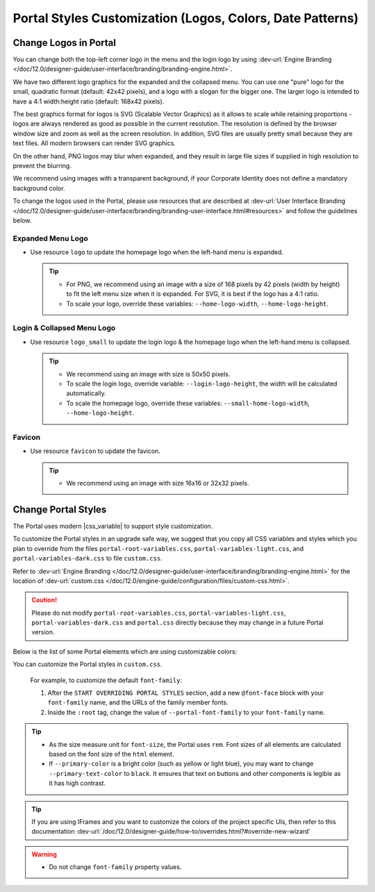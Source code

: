 .. _customization-portal-logos-and-colors:

Portal Styles Customization (Logos, Colors, Date Patterns)
==========================================================

.. _customization-portal-logos-and-colors-change-portal-logos:

Change Logos in Portal
----------------------

You can change both the top-left corner logo in the menu and the login logo by
using :dev-url:`Engine Branding </doc/12.0/designer-guide/user-interface/branding/branding-engine.html>`.

We have two different logo graphics for the expanded and the collapsed
menu. You can use one "pure" logo for the small, quadratic format (default: 42x42 pixels), and a logo
with a slogan for the bigger one. The larger logo is intended to have a 4:1
width:height ratio (default: 168x42 pixels).

The best graphics format for logos is SVG (Scalable Vector Graphics) as it
allows to scale while retaining proportions - logos are always rendered as good
as possible in the current resolution. The resolution is defined by the browser
window size and zoom as well as the screen resolution. In addition, SVG files
are usually pretty small because they are text files. All modern browsers can
render SVG graphics.

On the other hand, PNG logos may blur when expanded, and they result in large
file sizes if supplied in high resolution to prevent the blurring.

We recommend using images with a transparent background, if your Corporate
Identity does not define a mandatory background color. 

To change the logos used in the Portal, please use resources that are described at 
:dev-url:`User Interface Branding </doc/12.0/designer-guide/user-interface/branding/branding-user-interface.html#resources>` and follow the guidelines below.

Expanded Menu Logo
^^^^^^^^^^^^^^^^^^

-  Use resource ``logo`` to update the homepage logo when the left-hand menu is expanded.

   .. tip::
      - For PNG, we recommend using an image with a size of 168 pixels by 42 
        pixels (width by height) to fit the left menu size when it is expanded.
        For SVG, it is best if the logo has a 4:1 ratio.
        
      - To scale your logo, override these variables: ``--home-logo-width``, ``--home-logo-height``.

Login & Collapsed Menu Logo
^^^^^^^^^^^^^^^^^^^^^^^^^^^

-  Use resource ``logo_small`` to update the login logo & the homepage logo when the left-hand menu is collapsed.

   .. tip::
      - We recommend using an image with size is 50x50 pixels.

      - To scale the login logo, override variable: ``--login-logo-height``, the width will be calculated automatically.

      - To scale the homepage logo, override these variables: ``--small-home-logo-width``, ``--home-logo-height``.

Favicon
^^^^^^^

-  Use resource ``favicon`` to update the favicon.

   .. tip::
      - We recommend using an image with size 16x16 or 32x32 pixels.

Change Portal Styles
--------------------

The Portal uses modern |css_variable| to support style customization. 

To customize the Portal styles in an upgrade safe way, we suggest that you copy all CSS variables and styles
which you plan to override from the files ``portal-root-variables.css``, ``portal-variables-light.css``, and ``portal-variables-dark.css`` to file ``custom.css``.

Refer to :dev-url:`Engine Branding </doc/12.0/designer-guide/user-interface/branding/branding-engine.html>` for the
location of :dev-url:`custom.css </doc/12.0/engine-guide/configuration/files/custom-css.html>`.

.. caution:: Please do not modify ``portal-root-variables.css``, ``portal-variables-light.css``, ``portal-variables-dark.css`` and ``portal.css`` directly because they may change in a future Portal version.

..

Below is the list of some Portal elements which are using customizable colors:

.. csv-table::
  :file: documents/available_css_variables.csv
  :widths: 20 10 40 
  :header-rows: 1
  :class: longtable

You can customize the Portal styles in ``custom.css``.

  For example, to customize the default ``font-family``:

  #. After the ``START OVERRIDING PORTAL STYLES`` section, add a new
     ``@font-face`` block with your ``font-family`` name, and the URLs of the
     family member fonts.

  #. Inside the ``:root`` tag, change the value of ``--portal-font-family`` to your ``font-family`` name.

.. tip::
   - As the size measure unit for ``font-size``, the Portal uses ``rem``. 
     Font sizes of all elements are calculated based on the font size of the ``html`` element.

   - If ``--primary-color`` is a bright color (such as yellow or light blue), you may want to change ``--primary-text-color`` to ``black``. 
     It ensures that text on buttons and other components is legible as it has high contrast.

.. tip::
   If you are using IFrames and you want to customize the colors of the project specific UIs, then refer to this documentation 
   :dev-url:`/doc/12.0/designer-guide/how-to/overrides.html?#override-new-wizard`

.. warning::
   - Do not change ``font-family`` property values.

.. |css_variable| raw:: html

   <a href="https://developer.mozilla.org/en-US/docs/Web/CSS/Using_CSS_custom_properties" target="_blank">CSS Variable</a>